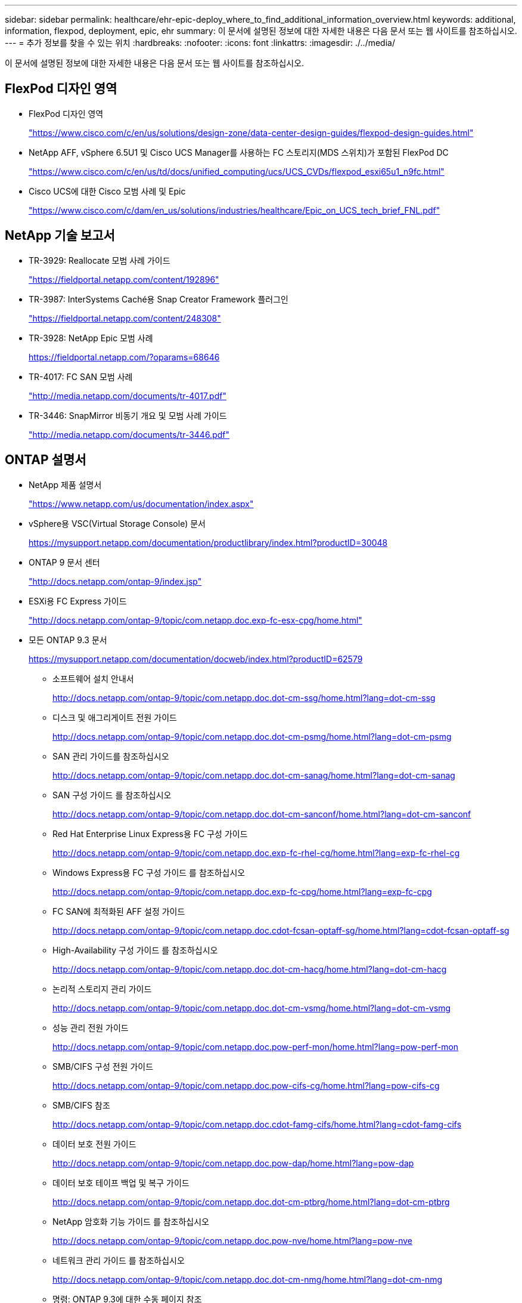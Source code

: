 ---
sidebar: sidebar 
permalink: healthcare/ehr-epic-deploy_where_to_find_additional_information_overview.html 
keywords: additional, information, flexpod, deployment, epic, ehr 
summary: 이 문서에 설명된 정보에 대한 자세한 내용은 다음 문서 또는 웹 사이트를 참조하십시오. 
---
= 추가 정보를 찾을 수 있는 위치
:hardbreaks:
:nofooter: 
:icons: font
:linkattrs: 
:imagesdir: ./../media/


이 문서에 설명된 정보에 대한 자세한 내용은 다음 문서 또는 웹 사이트를 참조하십시오.



== FlexPod 디자인 영역

* FlexPod 디자인 영역
+
https://www.cisco.com/c/en/us/solutions/design-zone/data-center-design-guides/flexpod-design-guides.html["https://www.cisco.com/c/en/us/solutions/design-zone/data-center-design-guides/flexpod-design-guides.html"^]

* NetApp AFF, vSphere 6.5U1 및 Cisco UCS Manager를 사용하는 FC 스토리지(MDS 스위치)가 포함된 FlexPod DC
+
https://www.cisco.com/c/en/us/td/docs/unified_computing/ucs/UCS_CVDs/flexpod_esxi65u1_n9fc.html["https://www.cisco.com/c/en/us/td/docs/unified_computing/ucs/UCS_CVDs/flexpod_esxi65u1_n9fc.html"^]

* Cisco UCS에 대한 Cisco 모범 사례 및 Epic
+
https://www.cisco.com/c/dam/en_us/solutions/industries/healthcare/Epic_on_UCS_tech_brief_FNL.pdf["https://www.cisco.com/c/dam/en_us/solutions/industries/healthcare/Epic_on_UCS_tech_brief_FNL.pdf"^]





== NetApp 기술 보고서

* TR-3929: Reallocate 모범 사례 가이드
+
https://fieldportal.netapp.com/content/192896["https://fieldportal.netapp.com/content/192896"^]

* TR-3987: InterSystems Caché용 Snap Creator Framework 플러그인
+
https://fieldportal.netapp.com/content/248308["https://fieldportal.netapp.com/content/248308"^]

* TR-3928: NetApp Epic 모범 사례
+
https://fieldportal.netapp.com/?oparams=68646["https://fieldportal.netapp.com/?oparams=68646"^]

* TR-4017: FC SAN 모범 사례
+
http://media.netapp.com/documents/tr-4017.pdf["http://media.netapp.com/documents/tr-4017.pdf"^]

* TR-3446: SnapMirror 비동기 개요 및 모범 사례 가이드
+
http://media.netapp.com/documents/tr-3446.pdf["http://media.netapp.com/documents/tr-3446.pdf"^]





== ONTAP 설명서

* NetApp 제품 설명서
+
https://www.netapp.com/us/documentation/index.aspx["https://www.netapp.com/us/documentation/index.aspx"^]

* vSphere용 VSC(Virtual Storage Console) 문서
+
https://mysupport.netapp.com/documentation/productlibrary/index.html?productID=30048["https://mysupport.netapp.com/documentation/productlibrary/index.html?productID=30048"^]

* ONTAP 9 문서 센터
+
http://docs.netapp.com/ontap-9/index.jsp["http://docs.netapp.com/ontap-9/index.jsp"^]

* ESXi용 FC Express 가이드
+
http://docs.netapp.com/ontap-9/topic/com.netapp.doc.exp-fc-esx-cpg/home.html["http://docs.netapp.com/ontap-9/topic/com.netapp.doc.exp-fc-esx-cpg/home.html"^]

* 모든 ONTAP 9.3 문서
+
https://mysupport.netapp.com/documentation/docweb/index.html?productID=62579["https://mysupport.netapp.com/documentation/docweb/index.html?productID=62579"^]

+
** 소프트웨어 설치 안내서
+
http://docs.netapp.com/ontap-9/topic/com.netapp.doc.dot-cm-ssg/home.html?lang=dot-cm-ssg["http://docs.netapp.com/ontap-9/topic/com.netapp.doc.dot-cm-ssg/home.html?lang=dot-cm-ssg"^]

** 디스크 및 애그리게이트 전원 가이드
+
http://docs.netapp.com/ontap-9/topic/com.netapp.doc.dot-cm-psmg/home.html?lang=dot-cm-psmg["http://docs.netapp.com/ontap-9/topic/com.netapp.doc.dot-cm-psmg/home.html?lang=dot-cm-psmg"^]

** SAN 관리 가이드를 참조하십시오
+
http://docs.netapp.com/ontap-9/topic/com.netapp.doc.dot-cm-sanag/home.html?lang=dot-cm-sanag["http://docs.netapp.com/ontap-9/topic/com.netapp.doc.dot-cm-sanag/home.html?lang=dot-cm-sanag"^]

** SAN 구성 가이드 를 참조하십시오
+
http://docs.netapp.com/ontap-9/topic/com.netapp.doc.dot-cm-sanconf/home.html?lang=dot-cm-sanconf["http://docs.netapp.com/ontap-9/topic/com.netapp.doc.dot-cm-sanconf/home.html?lang=dot-cm-sanconf"^]

** Red Hat Enterprise Linux Express용 FC 구성 가이드
+
http://docs.netapp.com/ontap-9/topic/com.netapp.doc.exp-fc-rhel-cg/home.html?lang=exp-fc-rhel-cg["http://docs.netapp.com/ontap-9/topic/com.netapp.doc.exp-fc-rhel-cg/home.html?lang=exp-fc-rhel-cg"^]

** Windows Express용 FC 구성 가이드 를 참조하십시오
+
http://docs.netapp.com/ontap-9/topic/com.netapp.doc.exp-fc-cpg/home.html?lang=exp-fc-cpg["http://docs.netapp.com/ontap-9/topic/com.netapp.doc.exp-fc-cpg/home.html?lang=exp-fc-cpg"^]

** FC SAN에 최적화된 AFF 설정 가이드
+
http://docs.netapp.com/ontap-9/topic/com.netapp.doc.cdot-fcsan-optaff-sg/home.html?lang=cdot-fcsan-optaff-sg["http://docs.netapp.com/ontap-9/topic/com.netapp.doc.cdot-fcsan-optaff-sg/home.html?lang=cdot-fcsan-optaff-sg"^]

** High-Availability 구성 가이드 를 참조하십시오
+
http://docs.netapp.com/ontap-9/topic/com.netapp.doc.dot-cm-hacg/home.html?lang=dot-cm-hacg["http://docs.netapp.com/ontap-9/topic/com.netapp.doc.dot-cm-hacg/home.html?lang=dot-cm-hacg"^]

** 논리적 스토리지 관리 가이드
+
http://docs.netapp.com/ontap-9/topic/com.netapp.doc.dot-cm-vsmg/home.html?lang=dot-cm-vsmg["http://docs.netapp.com/ontap-9/topic/com.netapp.doc.dot-cm-vsmg/home.html?lang=dot-cm-vsmg"^]

** 성능 관리 전원 가이드
+
http://docs.netapp.com/ontap-9/topic/com.netapp.doc.pow-perf-mon/home.html?lang=pow-perf-mon["http://docs.netapp.com/ontap-9/topic/com.netapp.doc.pow-perf-mon/home.html?lang=pow-perf-mon"^]

** SMB/CIFS 구성 전원 가이드
+
http://docs.netapp.com/ontap-9/topic/com.netapp.doc.pow-cifs-cg/home.html?lang=pow-cifs-cg["http://docs.netapp.com/ontap-9/topic/com.netapp.doc.pow-cifs-cg/home.html?lang=pow-cifs-cg"^]

** SMB/CIFS 참조
+
http://docs.netapp.com/ontap-9/topic/com.netapp.doc.cdot-famg-cifs/home.html?lang=cdot-famg-cifs["http://docs.netapp.com/ontap-9/topic/com.netapp.doc.cdot-famg-cifs/home.html?lang=cdot-famg-cifs"^]

** 데이터 보호 전원 가이드
+
http://docs.netapp.com/ontap-9/topic/com.netapp.doc.pow-dap/home.html?lang=pow-dap["http://docs.netapp.com/ontap-9/topic/com.netapp.doc.pow-dap/home.html?lang=pow-dap"^]

** 데이터 보호 테이프 백업 및 복구 가이드
+
http://docs.netapp.com/ontap-9/topic/com.netapp.doc.dot-cm-ptbrg/home.html?lang=dot-cm-ptbrg["http://docs.netapp.com/ontap-9/topic/com.netapp.doc.dot-cm-ptbrg/home.html?lang=dot-cm-ptbrg"^]

** NetApp 암호화 기능 가이드 를 참조하십시오
+
http://docs.netapp.com/ontap-9/topic/com.netapp.doc.pow-nve/home.html?lang=pow-nve["http://docs.netapp.com/ontap-9/topic/com.netapp.doc.pow-nve/home.html?lang=pow-nve"^]

** 네트워크 관리 가이드 를 참조하십시오
+
http://docs.netapp.com/ontap-9/topic/com.netapp.doc.dot-cm-nmg/home.html?lang=dot-cm-nmg["http://docs.netapp.com/ontap-9/topic/com.netapp.doc.dot-cm-nmg/home.html?lang=dot-cm-nmg"^]

** 명령: ONTAP 9.3에 대한 수동 페이지 참조
+
http://docs.netapp.com/ontap-9/topic/com.netapp.doc.dot-cm-cmpr-930/home.html?lang=dot-cm-cmpr-930["http://docs.netapp.com/ontap-9/topic/com.netapp.doc.dot-cm-cmpr-930/home.html?lang=dot-cm-cmpr-930"^]







== Cisco Nexus, MDS, Cisco UCS 및 Cisco UCS Manager 가이드

* Cisco UCS 서버 개요
+
https://www.cisco.com/c/en/us/products/servers-unified-computing/index.html["https://www.cisco.com/c/en/us/products/servers-unified-computing/index.html"^]

* Cisco UCS 블레이드 서버 개요
+
https://www.cisco.com/c/en/us/products/servers-unified-computing/ucs-b-series-blade-servers/index.html["https://www.cisco.com/c/en/us/products/servers-unified-computing/ucs-b-series-blade-servers/index.html"^]

* Cisco UCS B200 M5 데이터시트
+
https://www.cisco.com/c/en/us/products/servers-unified-computing/ucs-b-series-blade-servers/index.html["https://www.cisco.com/c/en/us/products/servers-unified-computing/ucs-b-series-blade-servers/index.html"^]

* Cisco UCS Manager 개요
+
https://www.cisco.com/c/en/us/products/servers-unified-computing/ucs-manager/index.html["https://www.cisco.com/c/en/us/products/servers-unified-computing/ucs-manager/index.html"^]

* Cisco UCS Manager 3.2(3a) 인프라 번들(Cisco.com 인증 필요)
+
https://software.cisco.com/download/home/283612660/type/283655658/release/3.2%25283a%2529["https://software.cisco.com/download/home/283612660/type/283655658/release/3.2%25283a%2529"^]

* Cisco Nexus 9300 플랫폼 스위치
+
https://www.cisco.com/c/en/us/products/collateral/switches/nexus-9000-series-switches/datasheet-c78-736967.html["https://www.cisco.com/c/en/us/products/collateral/switches/nexus-9000-series-switches/datasheet-c78-736967.html"^]

* Cisco MDS 9148S FC 스위치
+
https://www.cisco.com/c/en/us/products/storage-networking/mds-9148s-16g-multilayer-fabric-switch/index.html["https://www.cisco.com/c/en/us/products/storage-networking/mds-9148s-16g-multilayer-fabric-switch/index.html"^]


